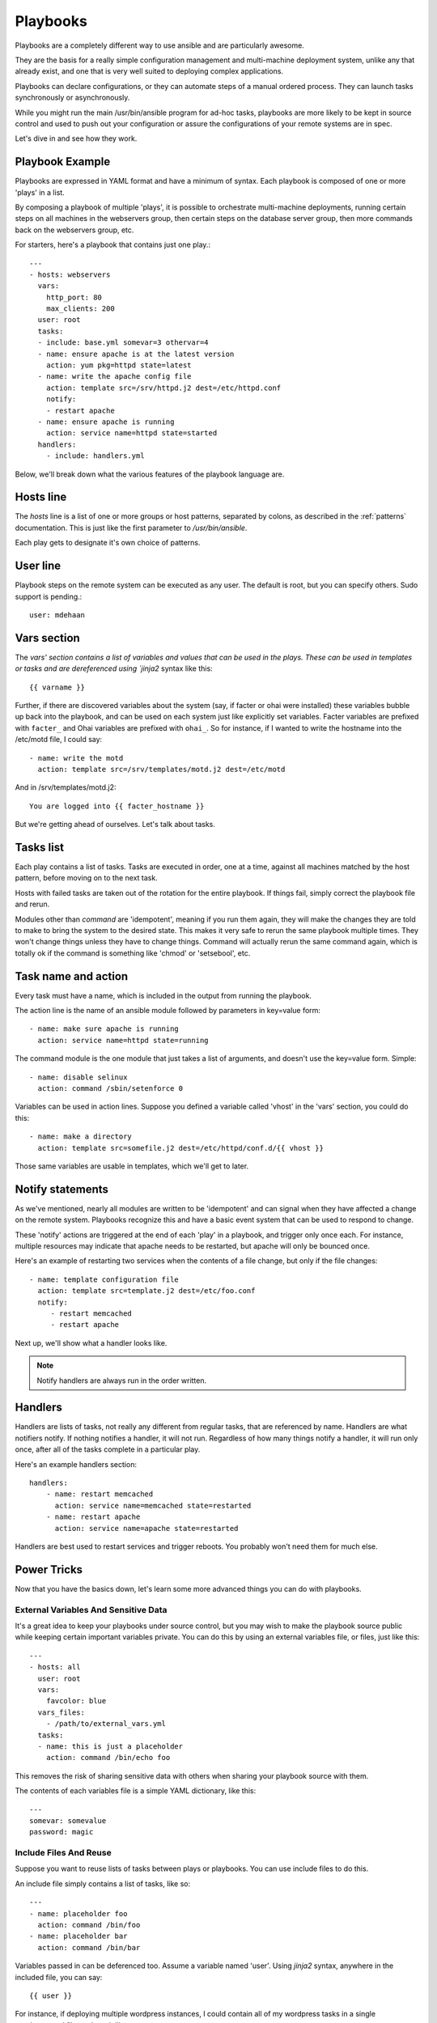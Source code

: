 Playbooks
=========

.. seealso::

   :doc:`YAMLSyntax`
       Learn about YAML syntax
   :doc:`modules`
       Learn about available modules and writing your own
   :doc:`patterns`
       Learn about how to select hosts


Playbooks are a completely different way to use ansible and are
particularly awesome.

They are the basis for a really simple configuration management and
multi-machine deployment system, unlike any that already exist, and
one that is very well suited to deploying complex applications.

Playbooks can declare configurations, or they can automate steps of
a manual ordered process.  They can launch tasks synchronously or asynchronously.

While you might run the main /usr/bin/ansible program for ad-hoc
tasks, playbooks are more likely to be kept in source control and used
to push out your configuration or assure the configurations of your
remote systems are in spec.

Let's dive in and see how they work.


Playbook Example
````````````````

Playbooks are expressed in YAML format and have a minimum of syntax.
Each playbook is composed of one or more 'plays' in a list.  

By composing a playbook of multiple 'plays', it is possible to
orchestrate multi-machine deployments, running certain steps on all
machines in the webservers group, then certain steps on the database
server group, then more commands back on the webservers group, etc. 

For starters, here's a playbook that contains just one play.::

    ---
    - hosts: webservers
      vars:
        http_port: 80
        max_clients: 200
      user: root
      tasks:
      - include: base.yml somevar=3 othervar=4
      - name: ensure apache is at the latest version
        action: yum pkg=httpd state=latest
      - name: write the apache config file
        action: template src=/srv/httpd.j2 dest=/etc/httpd.conf
        notify:
        - restart apache
      - name: ensure apache is running
        action: service name=httpd state=started
      handlers:
        - include: handlers.yml


Below, we'll break down what the various features of the playbook language are.


Hosts line
```````````

The `hosts` line is a list of one or more groups or host patterns,
separated by colons, as described in the :ref:`patterns`
documentation.  This is just like the first parameter to
`/usr/bin/ansible`. 

Each play gets to designate it's own choice of patterns.

User line
`````````

Playbook steps on the remote system can be executed as any user.  The default is root,
but you can specify others.  Sudo support is pending.::

    user: mdehaan

Vars section
````````````

The `vars' section contains a list of variables and values that can be used in the plays.  These
can be used in templates or tasks and are dereferenced using
`jinja2` syntax like this::

    {{ varname }}

Further, if there are discovered variables about the system (say, if
facter or ohai were installed) these variables bubble up back into the
playbook, and can be used on each system just like explicitly set
variables.  Facter variables are prefixed with ``facter_`` and Ohai
variables are prefixed with ``ohai_``.  So for instance, if I wanted
to write the hostname into the /etc/motd file, I could say::

   - name: write the motd
     action: template src=/srv/templates/motd.j2 dest=/etc/motd

And in /srv/templates/motd.j2::

   You are logged into {{ facter_hostname }}

But we're getting ahead of ourselves.  Let's talk about tasks.

Tasks list
``````````

Each play contains a list of tasks.  Tasks are executed in order, one
at a time, against all machines matched by the host pattern,
before moving on to the next task.

Hosts with failed tasks are taken out of the rotation for the entire
playbook.  If things fail, simply correct the playbook file and rerun.

Modules other than `command` are 'idempotent', meaning if you run them
again, they will make the changes they are told to make to bring the
system to the desired state.  This makes it very safe to rerun
the same playbook multiple times.  They won't change things
unless they have to change things.  Command will actually rerun the
same command again, which is totally ok if the command is something
like 'chmod' or 'setsebool', etc.


Task name and action
`````````````````````

Every task must have a name, which is included in the output from
running the playbook.

The action line is the name of an ansible module followed by
parameters in key=value form::

   - name: make sure apache is running
     action: service name=httpd state=running

The command module is the one module that just takes a list
of arguments, and doesn't use the key=value form.  Simple::

   - name: disable selinux 
     action: command /sbin/setenforce 0

Variables can be used in action lines.   Suppose you defined
a variable called 'vhost' in the 'vars' section, you could do this::

   - name: make a directory
     action: template src=somefile.j2 dest=/etc/httpd/conf.d/{{ vhost }}

Those same variables are usable in templates, which we'll get to later.

Notify statements
`````````````````

As we've mentioned, nearly all modules are written to be 'idempotent' and can signal when
they have affected a change on the remote system.   Playbooks recognize this and
have a basic event system that can be used to respond to change.

These 'notify' actions are triggered at the end of each 'play' in a playbook, and
trigger only once each.  For instance, multiple resources may indicate
that apache needs to be restarted, but apache will only be bounced once.

Here's an example of restarting two services when the contents of a file
change, but only if the file changes::

   - name: template configuration file
     action: template src=template.j2 dest=/etc/foo.conf
     notify:
        - restart memcached
        - restart apache

Next up, we'll show what a handler looks like.

.. note::
   Notify handlers are always run in the order written.

Handlers
````````

Handlers are lists of tasks, not really any different from regular
tasks, that are referenced by name.  Handlers are what notifiers
notify.  If nothing notifies a handler, it will not run.  Regardless
of how many things notify a handler, it will run only once, after all
of the tasks complete in a particular play.  

Here's an example handlers section::

    handlers:
        - name: restart memcached
          action: service name=memcached state=restarted
        - name: restart apache
          action: service name=apache state=restarted

Handlers are best used to restart services and trigger reboots.  You probably
won't need them for much else.


Power Tricks
````````````

Now that you have the basics down, let's learn some more advanced
things you can do with playbooks.


External Variables And Sensitive Data
+++++++++++++++++++++++++++++++++++++

It's a great idea to keep your playbooks under source control, but
you may wish to make the playbook source public while keeping certain
important variables private.  You can do this by using an external
variables file, or files, just like this::

    ---
    - hosts: all
      user: root
      vars:
        favcolor: blue
      vars_files:
        - /path/to/external_vars.yml
      tasks:
      - name: this is just a placeholder
        action: command /bin/echo foo

This removes the risk of sharing sensitive data with others when
sharing your playbook source with them.

The contents of each variables file is a simple YAML dictionary, like this::

    ---
    somevar: somevalue
    password: magic


Include Files And Reuse
+++++++++++++++++++++++

Suppose you want to reuse lists of tasks between plays or playbooks.  You can use
include files to do this.

An include file simply contains a list of tasks, like so::

    ---
    - name: placeholder foo
      action: command /bin/foo
    - name: placeholder bar
      action: command /bin/bar

Variables passed in can be deferenced too.  Assume a variable named 'user'. Using
`jinja2` syntax, anywhere in the included file, you can say::

   {{ user }}

For instance, if deploying multiple wordpress instances, I could
contain all of my wordpress tasks in a single wordpress.yml file, and use it like so::

   - tasks:
     - include: wordpress.yml user=timmy 
     - include: wordpress.yml user=alice
     - include: wordpress.yml user=bob

In addition to the explicitly passed in parameters, all variables from
the vars section are also available for use here as well.  Variables that bubble
up from tools like facter and ohai are not though -- but they ARE available for use
inside 'action' lines.

.. note::
   Include statements are only usable from the top level
   playbook file.  This means includes can not include other
   includes.

Includes can also be used in the 'handlers' section, for instance, if you
want to define how to restart apache, you only have to do that once for all
of your playbooks.  You might make a notifiers.yaml that looked like::

   ----
   - name: restart apache
     action: service name=apache state=restarted

And in your main playbook file, just include it like so, at the bottom
of a play::

   handlers:
     - include: handlers.yml

You can mix in includes along with your regular non-included tasks and handlers.


Using Includes To Assign Classes of Systems
+++++++++++++++++++++++++++++++++++++++++++

Include files are really powerful when used to reuse logic between playbooks.  You
could imagine a playbook describing your entire infrastructure like
this, in a list of just a few plays::

    ---
    - hosts: atlanta-webservers
      vars:
        datacenter: atlanta
      tasks:
      - include: base.yml
      - include: webservers.yml database=db.atlanta.com
      handlers:
        - include: generic-handlers.yml
    - hosts: atlanta-dbservers
      vars:
        datacenter: atlanta
      tasks:
      - include: base.yml
      - include: dbservers.yml
      handlers:
        - include: generic-handlers.yml

There is one (or more) play defined for each group of systems, and
each play maps each group to several includes.  These includes represent
'class definitions', telling the systems what they are supposed to do or be.

.. note::
   Playbooks do not always have to be declarative; you can do something
   similar to model a push process for a multi-tier web application.  This is
   actually one of the things playbooks were invented to do.


Asynchronous Actions and Polling
++++++++++++++++++++++++++++++++

By default tasks in playbooks block, meaning the connections stay open
until the task is done on each node.  If executing playbooks with
a small parallelism value (aka `--forks`), you may wish that long
running operations can go faster.  The easiest way to do this is
to kick them off all at once and then poll until they are done.  

You will also want to use asynchronous mode on very long running 
operations that might be subject to timeout.

To launch a task asynchronously, specify it's maximum runtime
and how frequently you would like to poll for status.  The default
poll value is 10 seconds if you do not specify a value for `poll`::

    ---
    - hosts: all
      user: root
      tasks:
      - name: simulate long running op (15 sec), wait for up to 45, poll every 5
        action: command /bin/sleep 15
        async: 45
        poll: 5

.. note::
   There is no default for the async time limit.  If you leave off the
   'async' keyword, the task runs synchronously, which is Ansible's
   default.

Alternatively, if you do not need to wait on the task to complete, you may
"fire and forget" by specifying a poll value of 0::

    ---
    - hosts: all
      user: root
      tasks:
      - name: simulate long running op, allow to run for 45, fire and forget
        action: command /bin/sleep 15
        async: 45
        poll: 0

.. note::
   You shouldn't "fire and forget" with operations that require 
   exclusive locks, such as yum transactions, if you expect to run other
   commands later in the playbook against those same resources.  

.. note::
   Using a higher value for `--forks` will result in kicking off asynchronous
   tasks even faster.  This also increases the efficiency of polling.

Executing A Playbook
````````````````````

Now that you've learned playbook syntax, how do you run a playbook?  It's simple.
Let's run a playbook using a parallelism level of 10::

    ansible-playbook playbook.yml -f 10


